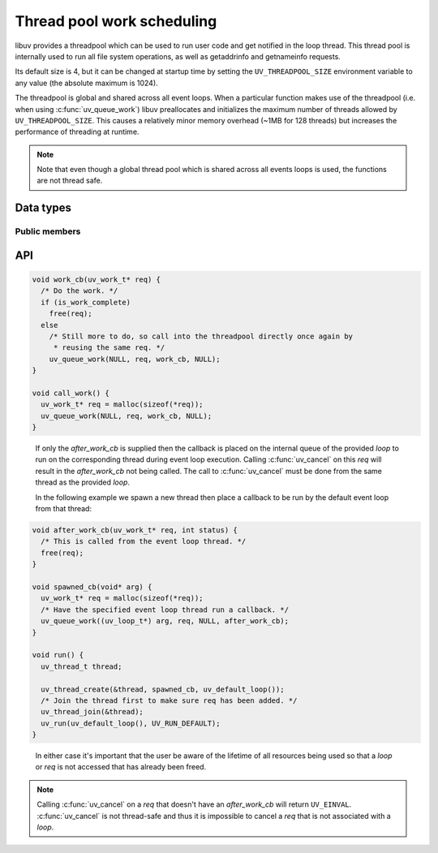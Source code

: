 
.. _threadpool:

Thread pool work scheduling
===========================

libuv provides a threadpool which can be used to run user code and get notified
in the loop thread. This thread pool is internally used to run all file system
operations, as well as getaddrinfo and getnameinfo requests.

Its default size is 4, but it can be changed at startup time by setting the
``UV_THREADPOOL_SIZE`` environment variable to any value (the absolute maximum
is 1024).

.. versionchanged:: 1.30.0 the maximum UV_THREADPOOL_SIZE allowed was increased from 128 to 1024.

.. versionchanged:: 1.45.0 threads now have an 8 MB stack instead of the
   (sometimes too low) platform default.

.. versionchanged:: 1.46.0 :c:func:`uv_queue_work` is now thread-safe and can
   be used to queue work on the threadpool or event loop thread individually.

The threadpool is global and shared across all event loops. When a particular
function makes use of the threadpool (i.e. when using :c:func:`uv_queue_work`)
libuv preallocates and initializes the maximum number of threads allowed by
``UV_THREADPOOL_SIZE``. This causes a relatively minor memory overhead
(~1MB for 128 threads) but increases the performance of threading at runtime.

.. note::
    Note that even though a global thread pool which is shared across all events
    loops is used, the functions are not thread safe.


Data types
----------

.. c:type:: uv_work_t

    Work request type.

.. c:type:: void (*uv_work_cb)(uv_work_t* req)

    Callback passed to :c:func:`uv_queue_work` which will be run on the thread
    pool.

.. c:type:: void (*uv_after_work_cb)(uv_work_t* req, int status)

    Callback passed to :c:func:`uv_queue_work` which will be called on the loop
    thread after the work on the threadpool has been completed. If the work
    was cancelled using :c:func:`uv_cancel` `status` will be ``UV_ECANCELED``.


Public members
^^^^^^^^^^^^^^

.. c:member:: uv_loop_t* uv_work_t.loop

    Loop that started this request and where completion will be reported. If
    :c:func:`uv_queue_work` is called without the `after_work_cb` then the value
    is ``NULL``.
    Readonly.

.. seealso:: The :c:type:`uv_req_t` members also apply.


API
---

.. c:function:: int uv_queue_work(uv_loop_t* loop, uv_work_t* req, uv_work_cb work_cb, uv_after_work_cb after_work_cb)

    Initializes a work request which will run the given `work_cb` in a thread
    from the threadpool. Once `work_cb` is completed, `after_work_cb` will be
    called on the loop thread.

    This request can be cancelled with :c:func:`uv_cancel` which will cancel
    the execution of `work_cb` and call the `after_work_cb` with a `status` of
    ``UV_ECANCELED``.

    As of v1.46.0 :c:func:`uv_queue_work` is now thread-safe and can be called
    from any thread to queue work to be done on the threadpool. Then the thread
    corresponding to `loop` will call the `after_work_cb`. In addition, the
    user can pass in only the `work_cb` or `after_work_cb` to either have the
    callback only run on the threadpool or event loop thread.

    If only `work_cb` is specified then `loop` must be ``NULL``. The `work_cb`
    will then be executed from the threadpool.  Never call :c:func:`uv_cancel`
    on this `req` as it is not thread-safe to do so. Attempting to cancel the
    `req` will return ``UV_EINVAL``, but could result in attempted invalid
    memory access if the `req` is freed during the call.

    Before `work_cb` is called it will be removed from the internal queue and
    the user can then either free or reuse the `req` however they want. In the
    following example we fire-and-forget a request that doesn't need to report
    back to the event loop thread whether it succeeded:

.. code-block:: c

    void work_cb(uv_work_t* req) {
      /* Do the work. */
      if (is_work_complete)
        free(req);
      else
        /* Still more to do, so call into the threadpool directly once again by
         * reusing the same req. */
        uv_queue_work(NULL, req, work_cb, NULL);
    }

    void call_work() {
      uv_work_t* req = malloc(sizeof(*req));
      uv_queue_work(NULL, req, work_cb, NULL);
    }

..

    If only the `after_work_cb` is supplied then the callback is placed on the
    internal queue of the provided `loop` to run on the corresponding thread
    during event loop execution. Calling :c:func:`uv_cancel` on this `req` will
    result in the `after_work_cb` not being called. The call to
    :c:func:`uv_cancel` must be done from the same thread as the provided
    `loop`.

    In the following example we spawn a new thread then place a callback to be
    run by the default event loop from that thread:

.. code-block:: c

    void after_work_cb(uv_work_t* req, int status) {
      /* This is called from the event loop thread. */
      free(req);
    }

    void spawned_cb(void* arg) {
      uv_work_t* req = malloc(sizeof(*req));
      /* Have the specified event loop thread run a callback. */
      uv_queue_work((uv_loop_t*) arg, req, NULL, after_work_cb);
    }

    void run() {
      uv_thread_t thread;

      uv_thread_create(&thread, spawned_cb, uv_default_loop());
      /* Join the thread first to make sure req has been added. */
      uv_thread_join(&thread);
      uv_run(uv_default_loop(), UV_RUN_DEFAULT);
    }

..

    In either case it's important that the user be aware of the lifetime of all
    resources being used so that a `loop` or `req` is not accessed that has
    already been freed.

.. note:: Calling :c:func:`uv_cancel` on a `req` that doesn't have an
   `after_work_cb` will return ``UV_EINVAL``. :c:func:`uv_cancel` is not
   thread-safe and thus it is impossible to cancel a `req` that is not
   associated with a `loop`.

.. seealso:: The :c:type:`uv_req_t` API functions also apply.

